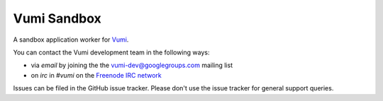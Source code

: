 Vumi Sandbox
============

A sandbox application worker for `Vumi`_.

.. _Vumi: http://github.com/praekelt/vumi

|sandbox-ci|_ |sandbox-cover|_

.. |sandbox-ci| image:: https://travis-ci.org/praekelt/vumi-sandbox.png?branch=develop
.. _sandbox-ci: https://travis-ci.org/praekelt/vumi-sandbox

.. |sandbox-cover| image:: https://coveralls.io/repos/praekelt/vumi-sandbox/badge.png?branch=develop
.. _sandbox-cover: https://coveralls.io/r/praekelt/vumi-sandbox

You can contact the Vumi development team in the following ways:

* via *email* by joining the the `vumi-dev@googlegroups.com`_ mailing list
* on *irc* in *#vumi* on the `Freenode IRC network`_

.. _vumi-dev@googlegroups.com: https://groups.google.com/forum/?fromgroups#!forum/vumi-dev
.. _Freenode IRC network: https://webchat.freenode.net/?channels=#vumi

Issues can be filed in the GitHub issue tracker. Please don't use the issue
tracker for general support queries.


